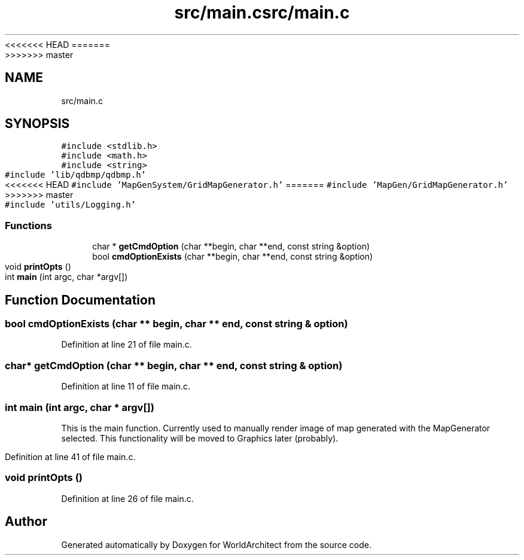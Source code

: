 <<<<<<< HEAD
.TH "src/main.c" 3 "Wed Jan 16 2019" "Version 0.0.1" "WorldArchitect" \" -*- nroff -*-
=======
.TH "src/main.c" 3 "Thu Apr 4 2019" "Version 0.0.1" "WorldArchitect" \" -*- nroff -*-
>>>>>>> master
.ad l
.nh
.SH NAME
src/main.c
.SH SYNOPSIS
.br
.PP
\fC#include <stdlib\&.h>\fP
.br
\fC#include <math\&.h>\fP
.br
\fC#include <string>\fP
.br
\fC#include 'lib/qdbmp/qdbmp\&.h'\fP
.br
<<<<<<< HEAD
\fC#include 'MapGenSystem/GridMapGenerator\&.h'\fP
=======
\fC#include 'MapGen/GridMapGenerator\&.h'\fP
>>>>>>> master
.br
\fC#include 'utils/Logging\&.h'\fP
.br

.SS "Functions"

.in +1c
.ti -1c
.RI "char * \fBgetCmdOption\fP (char **begin, char **end, const string &option)"
.br
.ti -1c
.RI "bool \fBcmdOptionExists\fP (char **begin, char **end, const string &option)"
.br
.ti -1c
.RI "void \fBprintOpts\fP ()"
.br
.ti -1c
.RI "int \fBmain\fP (int argc, char *argv[])"
.br
.in -1c
.SH "Function Documentation"
.PP 
.SS "bool cmdOptionExists (char ** begin, char ** end, const string & option)"

.PP
Definition at line 21 of file main\&.c\&.
.SS "char* getCmdOption (char ** begin, char ** end, const string & option)"

.PP
Definition at line 11 of file main\&.c\&.
.SS "int main (int argc, char * argv[])"
This is the main function\&. Currently used to manually render image of map generated with the MapGenerator selected\&. This functionality will be moved to Graphics later (probably)\&. 
.PP
Definition at line 41 of file main\&.c\&.
.SS "void printOpts ()"

.PP
Definition at line 26 of file main\&.c\&.
.SH "Author"
.PP 
Generated automatically by Doxygen for WorldArchitect from the source code\&.
